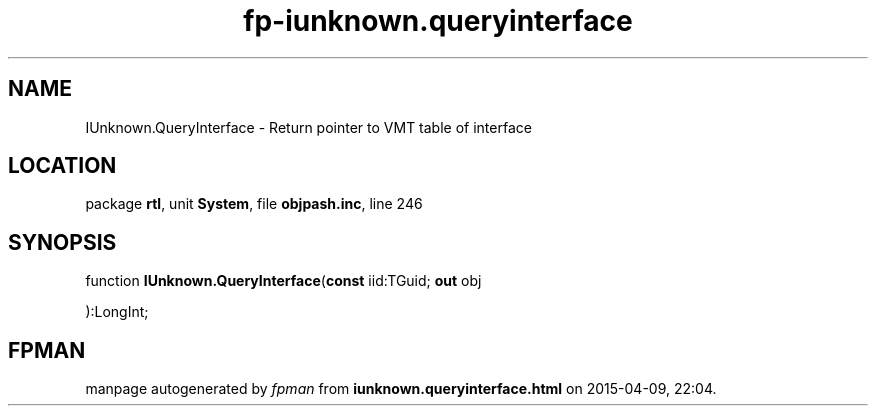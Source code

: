 .\" file autogenerated by fpman
.TH "fp-iunknown.queryinterface" 3 "2014-03-14" "fpman" "Free Pascal Programmer's Manual"
.SH NAME
IUnknown.QueryInterface - Return pointer to VMT table of interface
.SH LOCATION
package \fBrtl\fR, unit \fBSystem\fR, file \fBobjpash.inc\fR, line 246
.SH SYNOPSIS
function \fBIUnknown.QueryInterface\fR(\fBconst\fR iid:TGuid; \fBout\fR obj


):LongInt;
.SH FPMAN
manpage autogenerated by \fIfpman\fR from \fBiunknown.queryinterface.html\fR on 2015-04-09, 22:04.

